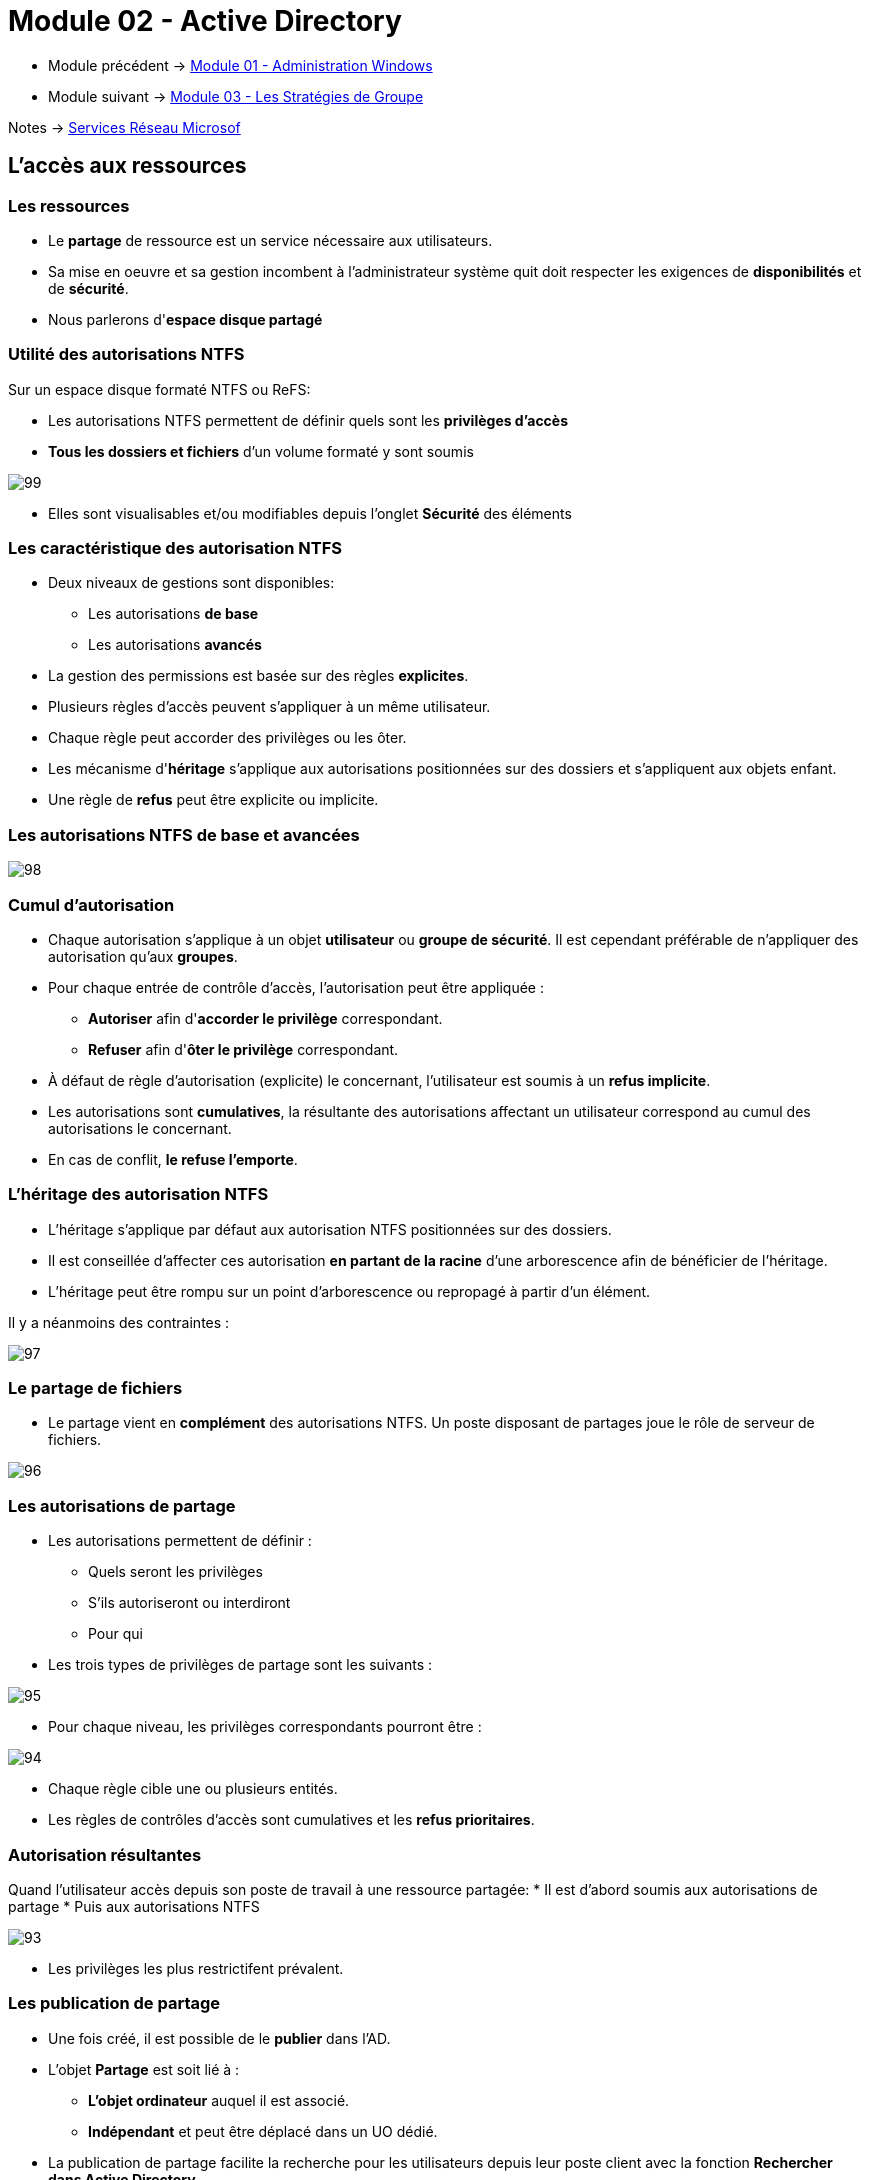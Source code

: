 = Module 02 - Active Directory
:navtitle: Active Directory

* Module précédent -> xref:tssr2023/module-08/admin.adoc[Module 01 - Administration Windows]
* Module suivant -> xref:tssr2023/module-08/gpo.adoc[Module 03 - Les Stratégies de Groupe]

Notes -> xref:notes:eni-tssr:services-reseau-microsof.adoc[Services Réseau Microsof]


== L'accès aux ressources

=== Les ressources

****
* Le *partage* de ressource est un service nécessaire aux utilisateurs.
* Sa mise en oeuvre et sa gestion incombent à l'administrateur système quit doit respecter les exigences de *disponibilités* et de *sécurité*. 
* Nous parlerons d'*espace disque partagé*
****

=== Utilité des autorisations NTFS

.Sur un espace disque formaté NTFS ou ReFS:
****
* Les autorisations NTFS permettent de définir quels sont les *privilèges d'accès*
* *Tous les dossiers et fichiers* d'un volume formaté y sont soumis

image::tssr2023/module-08/ad/99.png[align=center]

* Elles sont visualisables et/ou modifiables depuis l’onglet *Sécurité* des éléments
****

=== Les caractéristique des autorisation NTFS

****
* Deux niveaux de gestions sont disponibles:
** Les autorisations *de base*
** Les autorisations *avancés*

* La gestion des permissions est basée sur des règles *explicites*. 
* Plusieurs règles d'accès peuvent s'appliquer à un même utilisateur.
* Chaque règle peut accorder des privilèges ou les ôter.
* Les mécanisme d'*héritage* s'applique aux autorisations positionnées sur des dossiers et s'appliquent aux objets enfant.
* Une règle de *refus* peut être explicite ou implicite.
****

=== Les autorisations NTFS de base et avancées

image::tssr2023/module-08/ad/98.png[align=center]

=== Cumul d'autorisation
****
* Chaque autorisation s'applique à un objet *utilisateur* ou *groupe de sécurité*. Il est cependant préférable de n'appliquer des autorisation qu'aux *groupes*.
* Pour chaque entrée de contrôle d'accès, l'autorisation peut être appliquée :
** *Autoriser* afin d'*accorder le privilège* correspondant.
** *Refuser* afin d'*ôter le privilège* correspondant.
* À défaut de règle d'autorisation (explicite) le concernant, l'utilisateur est soumis à un *refus implicite*. 
* Les autorisations sont *cumulatives*, la résultante des autorisations affectant un utilisateur correspond au cumul des autorisations le concernant.
* En cas de conflit, *le refuse l'emporte*.
****

=== L'héritage des autorisation NTFS
****
* L'héritage s'applique par défaut aux autorisation NTFS positionnées sur des dossiers.
* Il est conseillée d'affecter ces autorisation *en partant de la racine* d'une arborescence afin de bénéficier de l'héritage.
* L'héritage peut être rompu sur un point d'arborescence ou repropagé à partir d'un élément.

Il y a néanmoins des contraintes :

image::tssr2023/module-08/ad/97.png[align=center]
****

=== Le partage de fichiers

****
* Le partage vient en *complément* des autorisations NTFS.
Un poste disposant de partages joue le rôle de serveur de fichiers.

image::tssr2023/module-08/ad/96.png[align=center]
****

=== Les autorisations de partage
****
* Les autorisations permettent de définir :
** Quels seront les privilèges
** S'ils autoriseront ou interdiront
** Pour qui

* Les trois types de privilèges de partage sont les suivants :

image::tssr2023/module-08/ad/95.png[align=center]

* Pour chaque niveau, les privilèges correspondants pourront être :

image::tssr2023/module-08/ad/94.png[align=center]

* Chaque règle cible une ou plusieurs entités.
* Les règles de contrôles d'accès sont cumulatives et les *refus prioritaires*.
****

=== Autorisation résultantes

****
Quand l'utilisateur accès depuis son poste de travail à une ressource partagée:
* Il est d'abord soumis aux autorisations de partage
* Puis aux autorisations NTFS

image::tssr2023/module-08/ad/93.png[align=center]

* Les privilèges les plus restrictifent prévalent.
****

=== Les publication de partage

****
* Une fois créé, il est possible de le *publier* dans l'AD.
* L'objet *Partage* est soit lié à :
** *L'objet ordinateur* auquel il est associé.
** *Indépendant* et peut être déplacé dans un UO dédié.
* La publication de partage facilite la recherche pour les utilisateurs depuis leur poste client avec la fonction *Rechercher dans Active Directory*
****

=== Stratégie d'imbrication des groupes

****
Afin de gérer efficacement l'accès aux ressources, Microsoft préconise l'imbrication ges *Groupes Globaux* et de *Domaines Locaux*.
* Voir Slide sur les groupes et les domaines Locaux

image::tssr2023/module-08/ad/92.png[align=center]
****

== TP 05 - Gestion de ressources en contexte de domaine AD
== Notes 

